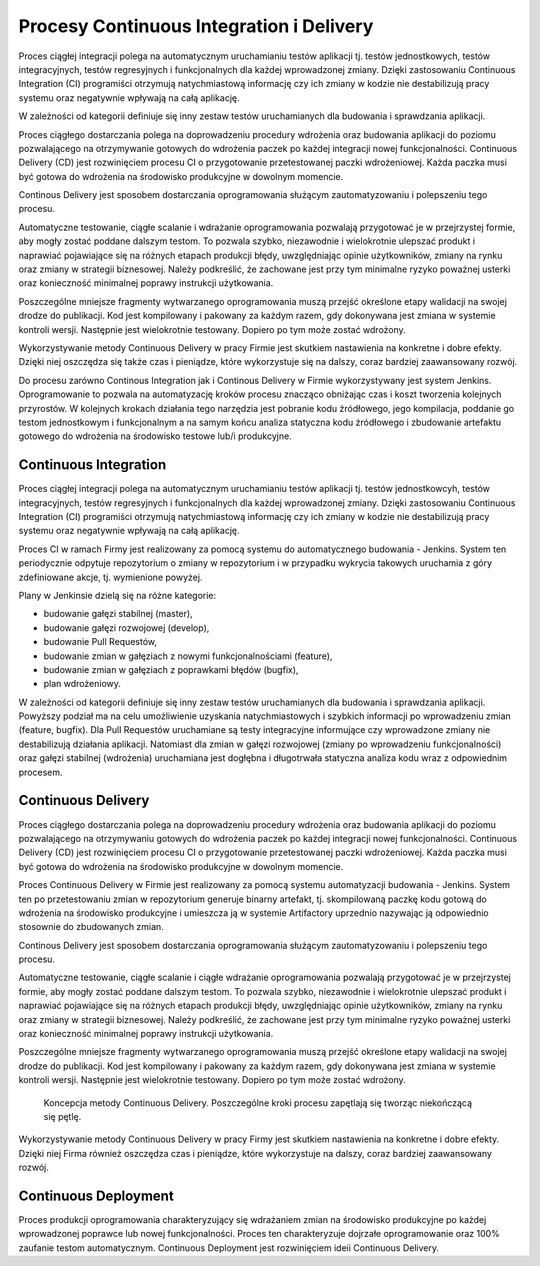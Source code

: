 *****************************************
Procesy Continuous Integration i Delivery
*****************************************

Proces ciągłej integracji polega na automatycznym uruchamianiu testów aplikacji tj. testów jednostkowych, testów integracyjnych, testów regresyjnych i funkcjonalnych dla każdej wprowadzonej zmiany. Dzięki zastosowaniu Continuous Integration (CI) programiści otrzymują natychmiastową informację czy ich zmiany w kodzie nie destabilizują pracy systemu oraz negatywnie wpływają na całą aplikację.

W zależności od kategorii definiuje się inny zestaw testów uruchamianych dla budowania i sprawdzania aplikacji.

Proces ciągłego dostarczania polega na doprowadzeniu procedury wdrożenia oraz budowania aplikacji do poziomu pozwalającego na otrzymywanie gotowych do wdrożenia paczek po każdej integracji nowej funkcjonalności. Continuous Delivery (CD) jest rozwinięciem procesu CI o przygotowanie przetestowanej paczki wdrożeniowej. Każda paczka musi być gotowa do wdrożenia na środowisko produkcyjne w dowolnym momencie.

Continous Delivery jest sposobem dostarczania oprogramowania służącym zautomatyzowaniu i polepszeniu tego procesu.

Automatyczne testowanie, ciągłe scalanie i wdrażanie oprogramowania pozwalają przygotować je w przejrzystej formie, aby mogły zostać poddane dalszym testom. To pozwala szybko, niezawodnie i wielokrotnie ulepszać produkt i naprawiać pojawiające się na różnych etapach produkcji błędy, uwzględniając opinie użytkowników, zmiany na rynku oraz zmiany w strategii biznesowej. Należy podkreślić, że zachowane jest przy tym minimalne ryzyko poważnej usterki oraz konieczność minimalnej poprawy instrukcji użytkowania.

Poszczególne mniejsze fragmenty wytwarzanego oprogramowania muszą przejść określone etapy walidacji na swojej drodze do publikacji. Kod jest kompilowany i pakowany za każdym razem, gdy dokonywana jest zmiana w systemie kontroli wersji. Następnie jest wielokrotnie testowany. Dopiero po tym może zostać wdrożony.

Wykorzystywanie metody Continuous Delivery w pracy Firmie jest skutkiem nastawienia na konkretne i dobre efekty. Dzięki niej oszczędza się także czas i pieniądze, które wykorzystuje się na dalszy, coraz bardziej zaawansowany rozwój.

Do procesu zarówno Continous Integration jak i Continous Delivery w Firmie wykorzystywany jest system Jenkins. Oprogramowanie to pozwala na automatyzację kroków procesu znacząco obniżając czas i koszt tworzenia kolejnych przyrostów. W kolejnych krokach działania tego narzędzia jest pobranie kodu źródłowego, jego kompilacja, poddanie go testom jednostkowym i funkcjonalnym a na samym końcu analiza statyczna kodu źródłowego i zbudowanie artefaktu gotowego do wdrożenia na środowisko testowe lub/i produkcyjne.

Continuous Integration
======================

Proces ciągłej integracji polega na automatycznym uruchamianiu testów aplikacji tj. testów jednostkowcyh, testów integracyjnych, testów regresyjnych i funkcjonalnych dla każdej wprowadzonej zmiany. Dzięki zastosowaniu Continuous Integration (CI) programiści otrzymują natychmiastową informację czy ich zmiany w kodzie nie destabilizują pracy systemu oraz negatywnie wpływają na całą aplikację.

Proces CI w ramach Firmy jest realizowany za pomocą systemu do automatycznego budowania - Jenkins. System ten periodycznie odpytuje repozytorium o zmiany w repozytorium i w przypadku wykrycia takowych uruchamia z góry zdefiniowane akcje, tj. wymienione powyżej.

Plany w Jenkinsie dzielą się na różne kategorie:

* budowanie gałęzi stabilnej (master),
* budowanie gałęzi rozwojowej (develop),
* budowanie Pull Requestów,
* budowanie zmian w gałęziach z nowymi funkcjonalnościami (feature),
* budowanie zmian w gałęziach z poprawkami błędów (bugfix),
* plan wdrożeniowy.

W zależności od kategorii definiuje się inny zestaw testów uruchamianych dla budowania i sprawdzania aplikacji. Powyższy podział ma na celu umożliwienie uzyskania natychmiastowych i szybkich informacji po wprowadzeniu zmian (feature, bugfix). Dla Pull Requestów uruchamiane są testy integracyjne informujące czy wprowadzone zmiany nie destabilizują działania aplikacji. Natomiast dla zmian w gałęzi rozwojowej (zmiany po wprowadzeniu funkcjonalności) oraz gałęzi stabilnej (wdrożenia) uruchamiana jest dogłębna i długotrwała statyczna analiza kodu wraz z odpowiednim procesem.

Continuous Delivery
===================

Proces ciągłego dostarczania polega na doprowadzeniu procedury wdrożenia oraz budowania aplikacji do poziomu pozwalającego na otrzymywaniu gotowych do wdrożenia paczek po każdej integracji nowej funkcjonalności. Continuous Delivery (CD) jest rozwinięciem procesu CI o przygotowanie przetestowanej paczki wdrożeniowej. Każda paczka musi być gotowa do wdrożenia na środowisko produkcyjne w dowolnym momencie.

Proces Continuous Delivery w Firmie jest realizowany za pomocą systemu automatyzacji budowania - Jenkins. System ten po przetestowaniu zmian w repozytorium generuje binarny artefakt, tj. skompilowaną paczkę kodu gotową do wdrożenia na środowisko produkcyjne i umieszcza ją w systemie Artifactory uprzednio nazywając ją odpowiednio stosownie do zbudowanych zmian.

Continous Delivery jest sposobem dostarczania oprogramowania służącym zautomatyzowaniu i polepszeniu tego procesu.

Automatyczne testowanie, ciągłe scalanie i ciągłe wdrażanie oprogramowania pozwalają przygotować je w przejrzystej formie, aby mogły zostać poddane dalszym testom. To pozwala szybko, niezawodnie i wielokrotnie ulepszać produkt i naprawiać pojawiające się na różnych etapach produkcji błędy, uwzględniając opinie użytkowników, zmiany na rynku oraz zmiany w strategii biznesowej. Należy podkreślić, że zachowane jest przy tym minimalne ryzyko poważnej usterki oraz konieczność minimalnej poprawy instrukcji użytkowania.

Poszczególne mniejsze fragmenty wytwarzanego oprogramowania muszą przejść określone etapy walidacji na swojej drodze do publikacji. Kod jest kompilowany i pakowany za każdym razem, gdy dokonywana jest zmiana w systemie kontroli wersji. Następnie jest wielokrotnie testowany. Dopiero po tym może zostać wdrożony.

.. figure:: ../../_static/img/cicd-loop.png
    :scale: 50%

    Koncepcja metody Continuous Delivery. Poszczególne kroki procesu zapętlają się tworząc niekończącą się pętlę.

Wykorzystywanie metody Continuous Delivery w pracy Firmy jest skutkiem nastawienia na konkretne i dobre efekty. Dzięki niej Firma również oszczędza czas i pieniądze, które wykorzystuje na dalszy, coraz bardziej zaawansowany rozwój.

Continuous Deployment
=====================

Proces produkcji oprogramowania charakteryzujący się wdrażaniem zmian na środowisko produkcyjne po każdej wprowadzonej poprawce lub nowej funkcjonalności. Proces ten charakteryzuje dojrzałe oprogramowanie oraz 100% zaufanie testom automatycznym. Continuous Deployment jest rozwinięciem ideii Continuous Delivery.

